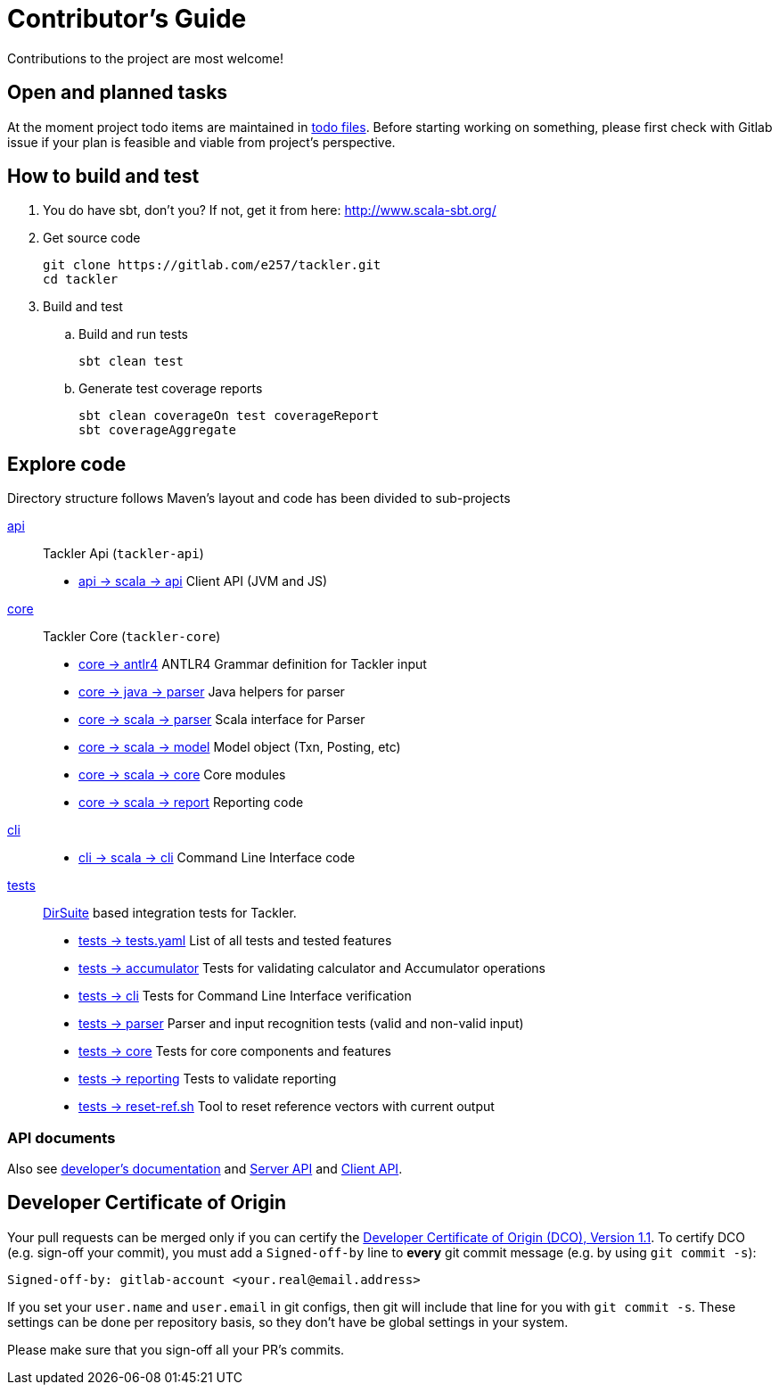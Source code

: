 = Contributor's Guide

Contributions to the project are most welcome!


== Open and planned tasks

At the moment project todo items are maintained in link:../todo/[todo files].
Before starting working on something, please first check with Gitlab issue
if your plan is feasible and viable from project's perspective.


== How to build and test

. You do have sbt, don't you? If not, get it from here: http://www.scala-sbt.org/[http://www.scala-sbt.org/]
+
. Get source code
+
    git clone https://gitlab.com/e257/tackler.git
    cd tackler
+
. Build and test
.. Build and run tests
+
    sbt clean test
+
.. Generate test coverage reports
+
    sbt clean coverageOn test coverageReport
    sbt coverageAggregate

== Explore code

Directory structure follows Maven's layout and code has been divided to sub-projects

link:./api[api]::
Tackler Api (`tackler-api`)
+
** link:./api/src/main/scala/fi/e257/tackler/api/[api -> scala -> api] Client API (JVM and JS)
+
link:./core[core]::
Tackler Core (`tackler-core`)
+
** link:./core/src/main/antlr4/[core -> antlr4] ANTLR4 Grammar definition for Tackler input
** link:./core/src/main/java/fi/e257/tackler/parser/[core -> java -> parser] Java helpers for parser
** link:./core/src/main/scala/fi/e257/tackler/parser/[core -> scala -> parser] Scala interface for Parser
** link:./core/src/main/scala/fi/e257/tackler/model/[core -> scala -> model]  Model object (Txn, Posting, etc)
** link:./core/src/main/scala/fi/e257/tackler/core/[core -> scala -> core] Core modules
** link:./core/src/main/scala/fi/e257/tackler/report/[core -> scala -> report] Reporting code
+
link:./cli[cli]::
* link:./cli/src/main/scala/fi/e257/tackler/cli/[cli -> scala -> cli] Command Line Interface code
+
link:./tests[tests]::
link:https://github.com/sn127/utils[DirSuite] based integration tests for Tackler.
+
** link:./tests/tests.yaml[tests -> tests.yaml] List of all tests and tested features
** link:./tests/accumulator[tests -> accumulator] Tests for validating calculator and Accumulator operations
** link:./tests/cli[tests -> cli] Tests for Command Line Interface verification
** link:./tests/parser[tests -> parser] Parser and input recognition tests (valid and non-valid input)
** link:./tests/core[tests -> core] Tests for core components and features
** link:./tests/reporting[tests -> reporting] Tests to validate reporting
** link:./tests/reset-ref.sh[tests -> reset-ref.sh] Tool to reset reference vectors with current output

=== API documents

Also see link:docs/devel/readme.adoc[developer's documentation] and link:./docs/server-api.adoc[Server API] and link:./docs/client-api.adoc[Client API].

== Developer Certificate of Origin

Your pull requests can be merged only if you can certify 
the link:../DCO[Developer Certificate of Origin (DCO), Version 1.1].
To certify DCO (e.g. sign-off your commit), you must add 
a `Signed-off-by` line to **every**  git commit message 
(e.g. by using `git commit -s`):

    Signed-off-by: gitlab-account <your.real@email.address>

If you set your `user.name` and `user.email` in git configs,
then git will include that line for you with `git commit -s`. 
These settings can be done per repository basis, 
so they don't have be global settings in your system. 
 
Please make sure that you sign-off all your PR's commits.

